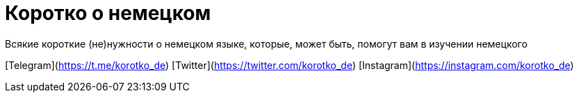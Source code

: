 # Коротко о немецком
Всякие короткие (не)нужности о немецком языке, которые, может быть, помогут вам в изучении немецкого

[Telegram](https://t.me/korotko_de)
[Twitter](https://twitter.com/korotko_de)
[Instagram](https://instagram.com/korotko_de)